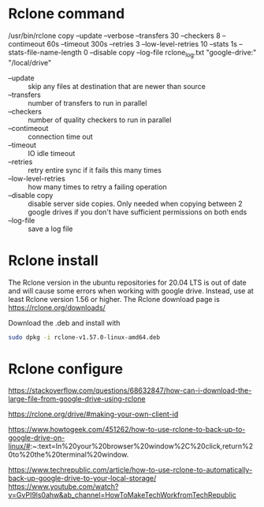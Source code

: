 * Rclone command

/usr/bin/rclone copy --update --verbose --transfers 30 --checkers 8 --contimeout 60s --timeout 300s --retries 3 --low-level-retries 10 --stats 1s --stats-file-name-length 0 --disable copy --log-file rclone_log.txt "google-drive:" "/local/drive"

- --update :: skip any files at destination that are newer than source
- --transfers :: number of transfers to run in parallel
- --checkers :: number of quality checkers to run in parallel
- --contimeout :: connection time out
- --timeout :: IO idle timeout
- --retries :: retry entire sync if it fails this many times
- --low-level-retries :: how many times to retry a failing operation
- --disable copy :: disable server side copies. Only needed when copying between 2 google drives if you don't have sufficient permissions on both ends
- --log-file :: save a log file

* Rclone install

The Rclone version in the ubuntu repositories for 20.04 LTS is out of date and will cause some errors when working with google drive. Instead, use at least Rclone version 1.56 or higher. The Rclone download page is [[https://rclone.org/downloads/]]

Download the .deb and install with
#+begin_src sh
sudo dpkg -i rclone-v1.57.0-linux-amd64.deb
#+end_src

* Rclone configure

https://stackoverflow.com/questions/68632847/how-can-i-download-the-large-file-from-google-drive-using-rclone

https://rclone.org/drive/#making-your-own-client-id

https://www.howtogeek.com/451262/how-to-use-rclone-to-back-up-to-google-drive-on-linux/#:~:text=In%20your%20browser%20window%2C%20click,return%20to%20the%20terminal%20window.

https://www.techrepublic.com/article/how-to-use-rclone-to-automatically-back-up-google-drive-to-your-local-storage/
https://www.youtube.com/watch?v=GvPI9ls0ahw&ab_channel=HowToMakeTechWorkfromTechRepublic
